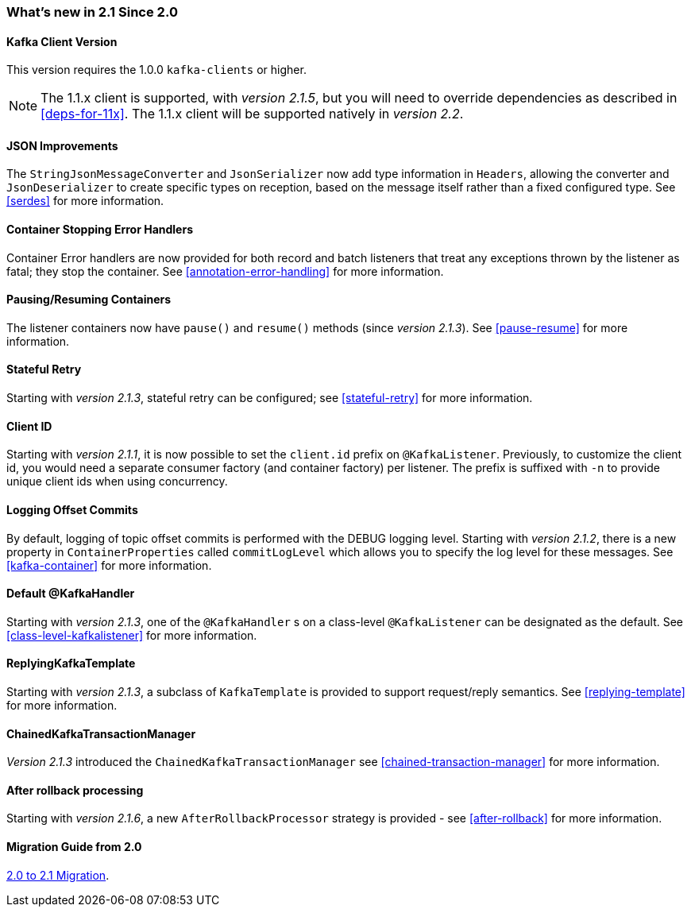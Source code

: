=== What's new in 2.1 Since 2.0

==== Kafka Client Version

This version requires the 1.0.0 `kafka-clients` or higher.

NOTE: The 1.1.x client is supported, with _version 2.1.5_, but you will need to override dependencies as described in <<deps-for-11x>>.
The 1.1.x client will be supported natively in _version 2.2_.

==== JSON Improvements

The `StringJsonMessageConverter` and `JsonSerializer` now add type information in `Headers`, allowing the converter and `JsonDeserializer` to create specific types on reception, based on the message itself rather than a fixed configured type.
See <<serdes>> for more information.


==== Container Stopping Error Handlers

Container Error handlers are now provided for both record and batch listeners that treat any exceptions thrown by the listener as fatal; they stop the container.
See <<annotation-error-handling>> for more information.

==== Pausing/Resuming Containers

The listener containers now have `pause()` and `resume()` methods (since _version 2.1.3_).
See <<pause-resume>> for more information.

==== Stateful Retry

Starting with _version 2.1.3_, stateful retry can be configured; see <<stateful-retry>> for more information.

==== Client ID

Starting with _version 2.1.1_, it is now possible to set the `client.id` prefix on `@KafkaListener`.
Previously, to customize the client id, you would need a separate consumer factory (and container factory) per listener.
The prefix is suffixed with `-n` to provide unique client ids when using concurrency.


==== Logging Offset Commits

By default, logging of topic offset commits is performed with the DEBUG logging level.
Starting with _version 2.1.2_, there is a new property in `ContainerProperties` called `commitLogLevel` which allows you to specify the log level for these messages.
See <<kafka-container>> for more information.

==== Default @KafkaHandler

Starting with _version 2.1.3_, one of the `@KafkaHandler` s on a class-level `@KafkaListener` can be designated as the default.
See <<class-level-kafkalistener>> for more information.

==== ReplyingKafkaTemplate

Starting with _version 2.1.3_, a subclass of `KafkaTemplate` is provided to support request/reply semantics.
See <<replying-template>> for more information.

==== ChainedKafkaTransactionManager

_Version 2.1.3_ introduced the `ChainedKafkaTransactionManager` see <<chained-transaction-manager>> for more information.

==== After rollback processing

Starting with _version 2.1.6_, a new `AfterRollbackProcessor` strategy is provided - see <<after-rollback>> for more information.


==== Migration Guide from 2.0

https://github.com/spring-projects/spring-kafka/wiki/Spring-for-Apache-Kafka-2.0-to-2.1-Migration-Guide[2.0 to 2.1 Migration].
